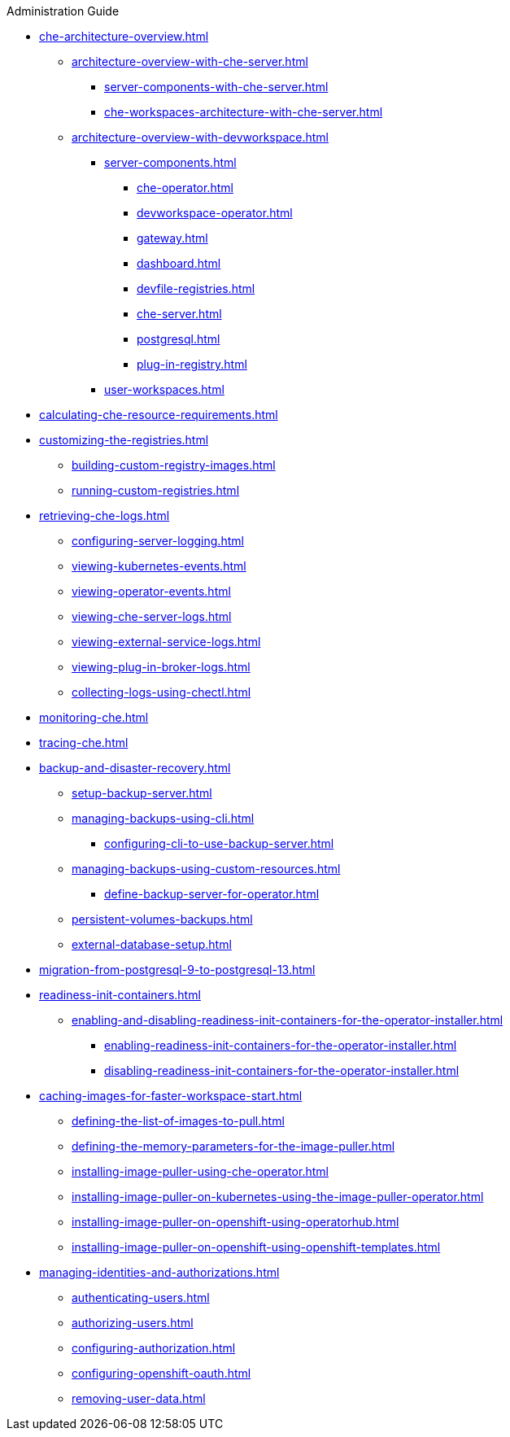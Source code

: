 .Administration Guide

* xref:che-architecture-overview.adoc[]
** xref:architecture-overview-with-che-server.adoc[]
*** xref:server-components-with-che-server.adoc[]
*** xref:che-workspaces-architecture-with-che-server.adoc[]
** xref:architecture-overview-with-devworkspace.adoc[]
*** xref:server-components.adoc[]
**** xref:che-operator.adoc[]
**** xref:devworkspace-operator.adoc[]
**** xref:gateway.adoc[]
**** xref:dashboard.adoc[]
**** xref:devfile-registries.adoc[]
**** xref:che-server.adoc[]
**** xref:postgresql.adoc[]
**** xref:plug-in-registry.adoc[]
*** xref:user-workspaces.adoc[]

* xref:calculating-che-resource-requirements.adoc[]

* xref:customizing-the-registries.adoc[]
** xref:building-custom-registry-images.adoc[]
** xref:running-custom-registries.adoc[]

* xref:retrieving-che-logs.adoc[]
** xref:configuring-server-logging.adoc[]
** xref:viewing-kubernetes-events.adoc[]
** xref:viewing-operator-events.adoc[]
** xref:viewing-che-server-logs.adoc[]
** xref:viewing-external-service-logs.adoc[]
** xref:viewing-plug-in-broker-logs.adoc[]
** xref:collecting-logs-using-chectl.adoc[]

* xref:monitoring-che.adoc[]

* xref:tracing-che.adoc[]

* xref:backup-and-disaster-recovery.adoc[]
** xref:setup-backup-server.adoc[]
** xref:managing-backups-using-cli.adoc[]
*** xref:configuring-cli-to-use-backup-server.adoc[]
** xref:managing-backups-using-custom-resources.adoc[]
*** xref:define-backup-server-for-operator.adoc[]
** xref:persistent-volumes-backups.adoc[]
** xref:external-database-setup.adoc[]

* xref:migration-from-postgresql-9-to-postgresql-13.adoc[]

* xref:readiness-init-containers.adoc[]
** xref:enabling-and-disabling-readiness-init-containers-for-the-operator-installer.adoc[]
*** xref:enabling-readiness-init-containers-for-the-operator-installer.adoc[]
*** xref:disabling-readiness-init-containers-for-the-operator-installer.adoc[]

* xref:caching-images-for-faster-workspace-start.adoc[]
** xref:defining-the-list-of-images-to-pull.adoc[]
** xref:defining-the-memory-parameters-for-the-image-puller.adoc[]
** xref:installing-image-puller-using-che-operator.adoc[]
** xref:installing-image-puller-on-kubernetes-using-the-image-puller-operator.adoc[]
** xref:installing-image-puller-on-openshift-using-operatorhub.adoc[]
** xref:installing-image-puller-on-openshift-using-openshift-templates.adoc[]

* xref:managing-identities-and-authorizations.adoc[]
** xref:authenticating-users.adoc[]
** xref:authorizing-users.adoc[]
** xref:configuring-authorization.adoc[]
** xref:configuring-openshift-oauth.adoc[]
** xref:removing-user-data.adoc[]
